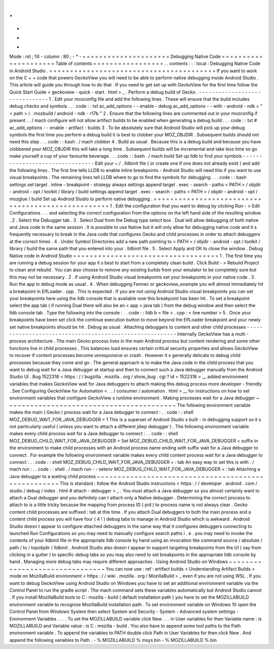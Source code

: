 .
.
-
*
-
Mode
:
rst
;
fill
-
column
:
80
;
-
*
-
=
=
=
=
=
=
=
=
=
=
=
=
=
=
=
=
=
=
=
=
=
Debugging
Native
Code
=
=
=
=
=
=
=
=
=
=
=
=
=
=
=
=
=
=
=
=
=
Table
of
contents
=
=
=
=
=
=
=
=
=
=
=
=
=
=
=
=
=
.
.
contents
:
:
:
local
:
Debugging
Native
Code
in
Android
Studio
.
=
=
=
=
=
=
=
=
=
=
=
=
=
=
=
=
=
=
=
=
=
=
=
=
=
=
=
=
=
=
=
=
=
=
=
=
=
=
=
=
If
you
want
to
work
on
the
C
+
+
code
that
powers
GeckoView
you
will
need
to
be
able
to
perform
native
debugging
inside
Android
Studio
.
This
article
will
guide
you
through
how
to
do
that
.
If
you
need
to
get
set
up
with
GeckoView
for
the
first
time
follow
the
Quick
Start
Guide
<
geckoview
-
quick
-
start
.
html
>
_
.
Perform
a
debug
build
of
Gecko
.
-
-
-
-
-
-
-
-
-
-
-
-
-
-
-
-
-
-
-
-
-
-
-
-
-
-
-
-
-
-
-
1
.
Edit
your
mozconfig
file
and
add
the
following
lines
.
These
will
ensure
that
the
build
includes
debug
checks
and
symbols
.
.
.
code
:
:
txt
ac_add_options
-
-
enable
-
debug
ac_add_options
-
-
with
-
android
-
ndk
=
"
<
path
>
/
.
mozbuild
/
android
-
ndk
-
r17b
"
2
.
Ensure
that
the
following
lines
are
commented
out
in
your
mozconfig
if
present
.
.
/
mach
configure
will
not
allow
artifact
builds
to
be
enabled
when
generating
a
debug
build
.
.
.
code
:
:
txt
#
ac_add_options
-
-
enable
-
artifact
-
builds
3
.
To
be
absolutely
sure
that
Android
Studio
will
pick
up
your
debug
symbols
the
first
time
you
perform
a
debug
build
it
is
best
to
clobber
your
MOZ_OBJDIR
.
Subsequent
builds
should
not
need
this
step
.
.
.
code
:
:
bash
.
/
mach
clobber
4
.
Build
as
usual
.
Because
this
is
a
debug
build
and
because
you
have
clobbered
your
MOZ_OBJDIR
this
will
take
a
long
time
.
Subsequent
builds
will
be
incremental
and
take
less
time
so
go
make
yourself
a
cup
of
your
favourite
beverage
.
.
.
code
:
:
bash
.
/
mach
build
Set
up
lldb
to
find
your
symbols
-
-
-
-
-
-
-
-
-
-
-
-
-
-
-
-
-
-
-
-
-
-
-
-
-
-
-
-
-
-
-
-
Edit
your
~
/
.
lldbinit
file
(
or
create
one
if
one
does
not
already
exist
)
and
add
the
following
lines
.
The
first
line
tells
LLDB
to
enable
inline
breakpoints
-
Android
Studio
will
need
this
if
you
want
to
use
visual
breakpoints
.
The
remaining
lines
tell
LLDB
where
to
go
to
find
the
symbols
for
debugging
.
.
.
code
:
:
bash
settings
set
target
.
inline
-
breakpoint
-
strategy
always
settings
append
target
.
exec
-
search
-
paths
<
PATH
>
/
objdir
-
android
-
opt
/
toolkit
/
library
/
build
settings
append
target
.
exec
-
search
-
paths
<
PATH
>
/
objdir
-
android
-
opt
/
mozglue
/
build
Set
up
Android
Studio
to
perform
native
debugging
.
=
=
=
=
=
=
=
=
=
=
=
=
=
=
=
=
=
=
=
=
=
=
=
=
=
=
=
=
=
=
=
=
=
=
=
=
=
=
=
=
=
=
=
=
=
=
=
=
=
=
1
.
Edit
the
configuration
that
you
want
to
debug
by
clicking
Run
-
>
Edit
Configurations
.
.
.
and
selecting
the
correct
configuration
from
the
options
on
the
left
hand
side
of
the
resulting
window
.
2
.
Select
the
Debugger
tab
.
3
.
Select
Dual
from
the
Debug
type
select
box
.
Dual
will
allow
debugging
of
both
native
and
Java
code
in
the
same
session
.
It
is
possible
to
use
Native
but
it
will
only
allow
for
debugging
native
code
and
it
s
frequently
necessary
to
break
in
the
Java
code
that
configures
Gecko
and
child
processes
in
order
to
attach
debuggers
at
the
correct
times
.
4
.
Under
Symbol
Directories
add
a
new
path
pointing
to
<
PATH
>
/
objdir
-
android
-
opt
/
toolkit
/
library
/
build
the
same
path
that
you
entered
into
your
.
lldbinit
file
.
5
.
Select
Apply
and
OK
to
close
the
window
.
Debug
Native
code
in
Android
Studio
=
=
=
=
=
=
=
=
=
=
=
=
=
=
=
=
=
=
=
=
=
=
=
=
=
=
=
=
=
=
=
=
=
=
=
1
.
The
first
time
you
are
running
a
debug
session
for
your
app
it
s
best
to
start
from
a
completely
clean
build
.
Click
Build
-
>
Rebuild
Project
to
clean
and
rebuild
.
You
can
also
choose
to
remove
any
existing
builds
from
your
emulator
to
be
completely
sure
but
this
may
not
be
necessary
.
2
.
If
using
Android
Studio
visual
breakpoints
set
your
breakpoints
in
your
native
code
.
3
.
Run
the
app
in
debug
mode
as
usual
.
4
.
When
debugging
Fennec
or
geckoview_example
you
will
almost
immediately
hit
a
breakpoint
in
ElfLoader
.
cpp
.
This
is
expected
.
If
you
are
not
using
Android
Studio
visual
breakpoints
you
can
set
your
breakpoints
here
using
the
lldb
console
that
is
available
now
this
breakpoint
has
been
hit
.
To
set
a
breakpoint
select
the
app
tab
(
if
running
Dual
there
will
also
be
an
<
app
>
java
tab
)
from
the
debug
window
and
then
select
the
lldb
console
tab
.
Type
the
following
into
the
console
:
.
.
code
:
:
lldb
b
<
file
>
.
cpp
:
<
line
number
>
5
.
Once
your
breakpoints
have
been
set
click
the
continue
execution
button
to
move
beyond
the
ElfLoader
breakpoint
and
your
newly
set
native
breakpoints
should
be
hit
.
Debug
as
usual
.
Attaching
debuggers
to
content
and
other
child
processes
-
-
-
-
-
-
-
-
-
-
-
-
-
-
-
-
-
-
-
-
-
-
-
-
-
-
-
-
-
-
-
-
-
-
-
-
-
-
-
-
-
-
-
-
-
-
-
-
-
-
-
-
-
-
-
-
Internally
GeckoView
has
a
multi
-
process
architecture
.
The
main
Gecko
process
lives
in
the
main
Android
process
but
content
rendering
and
some
other
functions
live
in
child
processes
.
This
balances
load
ensures
certain
critical
security
properties
and
allows
GeckoView
to
recover
if
content
processes
become
unresponsive
or
crash
.
However
it
s
generally
delicate
to
debug
child
processes
because
they
come
and
go
.
The
general
approach
is
to
make
the
Java
code
in
the
child
process
that
you
want
to
debug
wait
for
a
Java
debugger
at
startup
and
then
to
connect
such
a
Java
debugger
manually
from
the
Android
Studio
UI
.
Bug
1522318
<
https
:
/
/
bugzilla
.
mozilla
.
org
/
show_bug
.
cgi
?
id
=
1522318
>
__
added
environment
variables
that
makes
GeckoView
wait
for
Java
debuggers
to
attach
making
this
debug
process
more
developer
-
friendly
.
See
Configuring
GeckoView
for
Automation
<
.
.
/
consumer
/
automation
.
html
>
__
for
instructions
on
how
to
set
environment
variables
that
configure
GeckoView
s
runtime
environment
.
Making
processes
wait
for
a
Java
debugger
~
~
~
~
~
~
~
~
~
~
~
~
~
~
~
~
~
~
~
~
~
~
~
~
~
~
~
~
~
~
~
~
~
~
~
~
~
~
~
~
~
The
following
environment
variable
makes
the
main
(
Gecko
)
process
wait
for
a
Java
debugger
to
connect
:
.
.
code
:
:
shell
MOZ_DEBUG_WAIT_FOR_JAVA_DEBUGGER
=
1
This
is
a
superset
of
Android
Studio
s
built
-
in
debugging
support
so
it
s
not
particularly
useful
(
unless
you
want
to
attach
a
different
jdwp
debugger
)
.
The
following
environment
variable
makes
every
child
process
wait
for
a
Java
debugger
to
connect
:
.
.
code
:
:
shell
MOZ_DEBUG_CHILD_WAIT_FOR_JAVA_DEBUGGER
=
Set
MOZ_DEBUG_CHILD_WAIT_FOR_JAVA_DEBUGGER
=
suffix
in
the
environment
to
make
child
processes
with
an
Android
process
name
ending
with
suffix
wait
for
a
Java
debugger
to
connect
.
For
example
the
following
environment
variable
makes
every
child
content
process
wait
for
a
Java
debugger
to
connect
:
.
.
code
:
:
shell
MOZ_DEBUG_CHILD_WAIT_FOR_JAVA_DEBUGGER
=
:
tab
An
easy
way
to
set
this
is
with
.
/
mach
run
:
.
.
code
:
:
shell
.
/
mach
run
-
-
setenv
MOZ_DEBUG_CHILD_WAIT_FOR_JAVA_DEBUGGER
=
:
tab
Attaching
a
Java
debugger
to
a
waiting
child
process
~
~
~
~
~
~
~
~
~
~
~
~
~
~
~
~
~
~
~
~
~
~
~
~
~
~
~
~
~
~
~
~
~
~
~
~
~
~
~
~
~
~
~
~
~
~
~
~
~
~
~
~
This
is
standard
:
follow
the
Android
Studio
instructions
<
https
:
/
/
developer
.
android
.
com
/
studio
/
debug
/
index
.
html
#
attach
-
debugger
>
_
.
You
must
attach
a
Java
debugger
so
you
almost
certainly
want
to
attach
a
Dual
debugger
and
you
definitely
can
t
attach
only
a
Native
debugger
.
Determining
the
correct
process
to
attach
to
is
a
little
tricky
because
the
mapping
from
process
ID
(
pid
)
to
process
name
is
not
always
clear
.
Gecko
content
child
processes
are
suffixed
:
tab
at
this
time
.
If
you
attach
Dual
debuggers
to
both
the
main
process
and
a
content
child
process
you
will
have
four
(
4
!
)
debug
tabs
to
manage
in
Android
Studio
which
is
awkward
.
Android
Studio
doesn
t
appear
to
configure
attached
debuggers
in
the
same
way
that
it
configures
debuggers
connecting
to
launched
Run
Configurations
so
you
may
need
to
manually
configure
search
paths
i
.
e
.
you
may
need
to
invoke
the
contents
of
your
lldbinit
file
in
the
appropriate
lldb
console
by
hand
using
an
invocation
like
command
source
/
absolute
/
path
/
to
/
topobjdir
/
lldbinit
.
Android
Studio
also
doesn
t
appear
to
support
targeting
breakpoints
from
the
UI
(
say
from
clicking
in
a
gutter
)
to
specific
debug
tabs
so
you
may
also
need
to
set
breakpoints
in
the
appropriate
lldb
console
by
hand
.
Managing
more
debug
tabs
may
require
different
approaches
.
Using
Android
Studio
on
Windows
~
~
~
~
~
~
~
~
~
~
~
~
~
~
~
~
~
~
~
~
~
~
~
~
~
~
~
~
~
~
~
You
can
now
use
:
ref
:
artifact
builds
<
Understanding
Artifact
Builds
>
mode
on
MozillaBuild
environment
<
https
:
/
/
wiki
.
mozilla
.
org
/
MozillaBuild
>
_
even
if
you
are
not
using
WSL
.
If
you
want
to
debug
GeckoView
using
Android
Studio
on
Windows
you
have
to
set
an
additional
environment
variable
via
the
Control
Panel
to
run
the
gradle
script
.
The
mach
command
sets
these
variables
automatically
but
Android
Studio
cannot
.
If
you
install
MozillaBuild
tools
to
C
:
\
mozilla
-
build
(
default
installation
path
)
you
have
to
set
the
MOZILLABUILD
environment
variable
to
recognize
MozillaBuild
installation
path
.
To
set
environment
variable
on
Windows
10
open
the
Control
Panel
from
Windows
System
then
select
System
and
Security
-
System
-
Advanced
system
settings
-
Environment
Variables
.
.
.
.
To
set
the
MOZILLABUILD
variable
click
New
.
.
.
in
User
variables
for
then
Variable
name
:
is
MOZILLABUILD
and
Variable
value
:
is
C
:
\
mozilla
-
build
.
You
also
have
to
append
some
tool
paths
to
the
Path
environment
variable
.
To
append
the
variables
to
PATH
double
click
Path
in
User
Variables
for
then
click
New
.
And
append
the
following
variables
to
Path
.
-
%
MOZILLABUILD
%
\
msys
\
bin
-
%
MOZILLABUILD
%
\
bin
